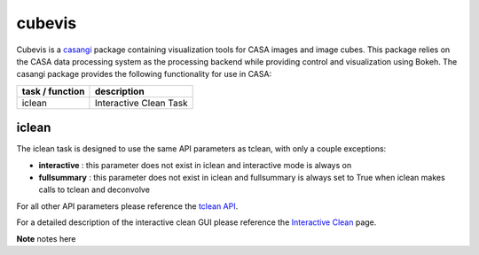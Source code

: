 cubevis
====================

Cubevis is a casangi_ package containing visualization tools for CASA images and image cubes.
This package relies on the CASA data processing system as the processing backend while providing control and visualization using Bokeh.
The casangi package provides the following functionality for use in CASA:

+---------------------+--------------------------------------+
| task / function     |  description                         |
+=====================+======================================+
| iclean              |  Interactive Clean Task              |
+---------------------+--------------------------------------+


.. _casangi: https://github.com/casangi


iclean
^^^^^^^^^

.. data:: Interactive Clean

The iclean task is designed to use the same API parameters as tclean, with only a couple exceptions:

* **interactive** : this parameter does not exist in iclean and interactive mode is always on
* **fullsummary** :  this parameter does not exist in iclean and fullsummary is always set to True when iclean makes calls to tclean and deconvolve

For all other API parameters please reference the `tclean API`_.

.. _tclean API: ../api/tt/casatasks.imaging.tclean.html

For a detailed description of the interactive clean GUI please reference the `Interactive Clean`_ page.

.. _Interactive Clean: ../notebooks/interactive_clean.html


**Note** notes here
